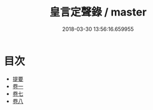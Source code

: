 #+TITLE: 皇言定聲錄 / master
#+DATE: 2018-03-30 13:56:16.659955
* 目次
 - [[file:KR1i0016_000.txt::000-1b][提要]]
 - [[file:KR1i0016_001.txt::001-1a][卷一]]
 - [[file:KR1i0016_007.txt::007-1a][卷七]]
 - [[file:KR1i0016_008.txt::008-1a][卷八]]
